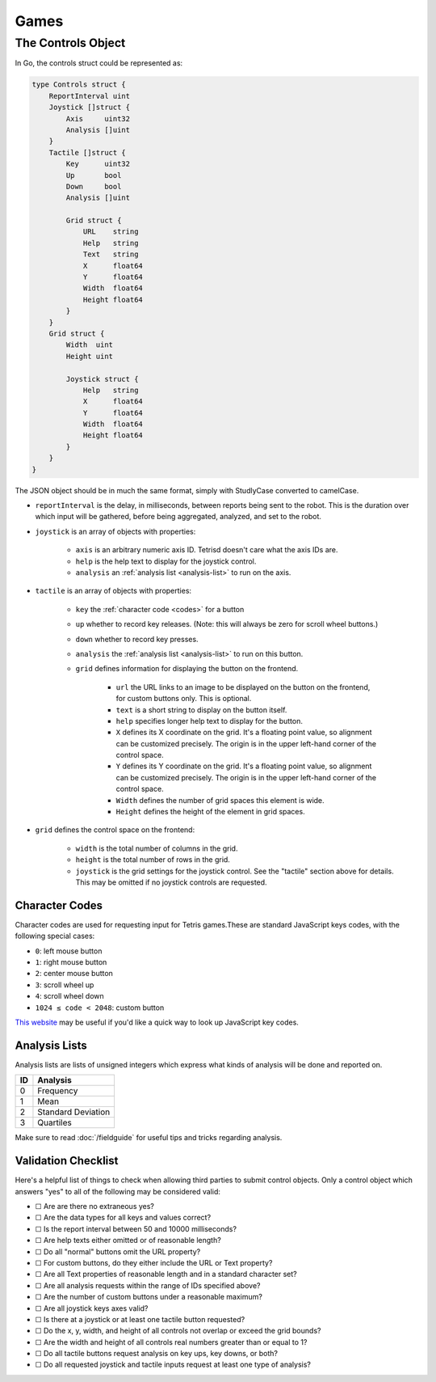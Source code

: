 Games
=====

The Controls Object
-------------------

.. _controls:

In Go, the controls struct could be represented as:

.. code-block:: go

    type Controls struct {
        ReportInterval uint
        Joystick []struct {
            Axis     uint32
            Analysis []uint
        }
        Tactile []struct {
            Key      uint32
            Up       bool
            Down     bool
            Analysis []uint

            Grid struct {
                URL    string
                Help   string
                Text   string
                X      float64
                Y      float64
                Width  float64
                Height float64
            }
        }
        Grid struct {
            Width  uint
            Height uint

            Joystick struct {
                Help   string
                X      float64
                Y      float64
                Width  float64
                Height float64
            }
        }
    }


The JSON object should be in much the same format, simply with StudlyCase converted to camelCase.

- ``reportInterval`` is the delay, in milliseconds, between reports being sent to the robot. This is the duration over which input will be gathered, before being aggregated, analyzed, and set to the robot.
- ``joystick`` is an array of objects with properties:

    - ``axis`` is an arbitrary numeric axis ID. Tetrisd doesn't care what the axis IDs are.
    - ``help`` is the help text to display for the joystick control.
    - ``analysis`` an :ref:`analysis list <analysis-list>` to run on the axis.

- ``tactile`` is an array of objects with properties:

    - ``key`` the :ref:`character code <codes>` for a button
    - ``up`` whether to record key releases. (Note: this will always be zero for scroll wheel buttons.)
    - ``down`` whether to record key presses.
    - ``analysis`` the :ref:`analysis list <analysis-list>` to run on this button.
    - ``grid`` defines information for displaying the button on the frontend.

        - ``url`` the URL links to an image to be displayed on the button on the frontend, for custom buttons only. This is optional.
        - ``text`` is a short string to display on the button itself.
        - ``help`` specifies longer help text to display for the button.
        - ``X`` defines its X coordinate on the grid. It's a floating point value, so alignment can be customized precisely. The origin is in the upper left-hand corner of the control space.
        - ``Y`` defines its Y coordinate on the grid. It's a floating point value, so alignment can be customized precisely. The origin is in the upper left-hand corner of the control space.
        - ``Width`` defines the number of grid spaces this element is wide.
        - ``Height`` defines the height of the element in grid spaces.


- ``grid`` defines the control space on the frontend:

    - ``width`` is the total number of columns in the grid.
    - ``height`` is the total number of rows in the grid.
    - ``joystick`` is the grid settings for the joystick control. See the "tactile" section above for details. This may be omitted if no joystick controls are requested.

Character Codes
^^^^^^^^^^^^^^^

Character codes are used for requesting input for Tetris games.These are standard JavaScript keys codes, with the following special cases:

.. _codes:

- ``0``: left mouse button
- ``1``: right mouse button
- ``2``: center mouse button
- ``3``: scroll wheel up
- ``4``: scroll wheel down
- ``1024 ≤ code < 2048``: custom button

`This website <http://keycode.info/>`_ may be useful if you'd like a quick way to look up JavaScript key codes.

Analysis Lists
^^^^^^^^^^^^^^
.. _analysis-list:

Analysis lists are lists of unsigned integers which express what kinds of analysis will be done and reported on.

==== =============
 ID   Analysis
==== =============
0    Frequency
1    Mean
2    Standard Deviation
3    Quartiles
==== =============

Make sure to read :doc:`/fieldguide` for useful tips and tricks regarding analysis.

Validation Checklist
^^^^^^^^^^^^^^^^^^^^

Here's a helpful list of things to check when allowing third parties to submit control objects. Only a control object which answers "yes" to all of the following may be considered valid:

- ☐ Are are there no extraneous yes?
- ☐ Are the data types for all keys and values correct?
- ☐ Is the report interval between 50 and 10000 milliseconds?
- ☐ Are help texts either omitted or of reasonable length?
- ☐ Do all "normal" buttons omit the URL property?
- ☐ For custom buttons, do they either include the URL or Text property?
- ☐ Are all Text properties of reasonable length and in a standard character set?
- ☐ Are all analysis requests within the range of IDs specified above?
- ☐ Are the number of custom buttons under a reasonable maximum?
- ☐ Are all joystick keys axes valid?
- ☐ Is there at a joystick or at least one tactile button requested?
- ☐ Do the x, y, width, and height of all controls not overlap or exceed the grid bounds?
- ☐ Are the width and height of all controls real numbers greater than or equal to 1?
- ☐ Do all tactile buttons request analysis on key ups, key downs, or both?
- ☐ Do all requested joystick and tactile inputs request at least one type of analysis?
